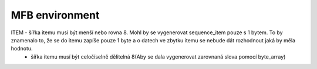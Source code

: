 .. readme.rst: Documentation of single component
.. Copyright (C) 2021 CESNET z. s. p. o.
.. Author(s): Tomáš Beneš <xbenes55@stud.fit.vutbr.cz>
..
.. SPDX-License-Identifier: BSD-3-Clause

.. Whole MFB interface 

.. _uvm_mfb_env:

MFB environment 
---------------



ITEM    - šířka itemu musí být menší nebo rovna 8. Mohl by se vygenerovat sequence_item pouze s 1 bytem. To by znamenalo to, že se do itemu zapíše pouze 1 byte a o datech ve zbytku itemu se nebude dát rozhodnout jaká by měla hodnotu. 
        - šířka itemu musí být celočíselně dělitelná 8(Aby se dala vygenerovat zarovnaná slova pomocí byte_array)
        